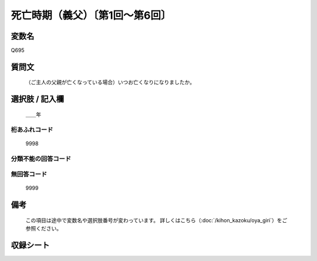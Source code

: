 .. title:: Q695
.. rst-class:: item

====================================================================================================
死亡時期（義父）〔第1回～第6回〕
====================================================================================================

.. rst-class:: varname

変数名
==================

Q695

.. rst-class:: question

質問文
==================


   （ご主人の父親が亡くなっている場合）いつお亡くなりになりましたか。



.. rst-class:: answer

選択肢 / 記入欄
======================

  ＿＿年



.. rst-class:: overflow

桁あふれコード
-------------------------------
  9998


.. rst-class:: not_classified

分類不能の回答コード
-------------------------------------
  


.. rst-class:: not_available

無回答コード
-------------------------------------
  9999


.. rst-class:: bikou

備考
==================
 

   この項目は途中で変数名や選択肢番号が変わっています。 詳しくはこちら（:doc:`/kihon_kazoku/oya_giri`）をご参照ください。




.. rst-class:: include_sheet

収録シート
=======================================
.. hlist::
   :columns: 3
   
   
   * p1_5
   
   * p2_5
   
   * p3_5
   
   * p4_5
   
   * p5a_5
   
   * p5b_5
   
   * p6_5
   
   


.. index:: Q695